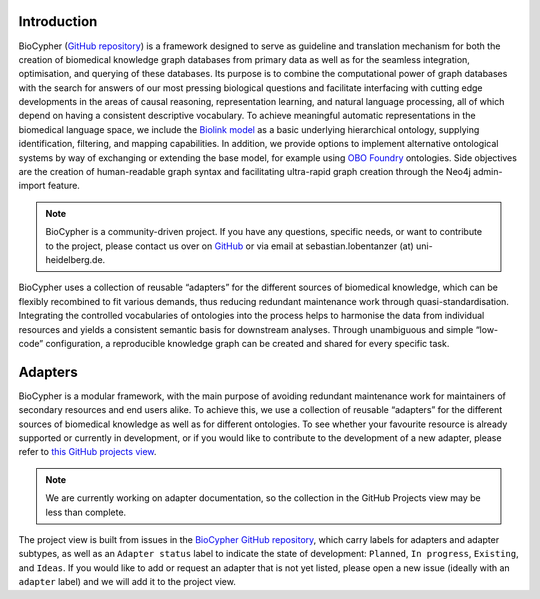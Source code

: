.. image:: biocypher-open-graph.png

############
Introduction
############

BioCypher (`GitHub repository <https://github.com/saezlab/BioCypher>`_) is a
framework designed to serve as guideline and translation mechanism for both the
creation of biomedical knowledge graph databases from primary data as well as
for the seamless integration, optimisation, and querying of these databases. Its
purpose is to combine the computational power of graph databases with the search
for answers of our most pressing biological questions and facilitate interfacing
with cutting edge developments in the areas of causal reasoning, representation
learning, and natural language processing, all of which depend on having a
consistent descriptive vocabulary. To achieve meaningful automatic
representations in the biomedical language space, we include the `Biolink model
<https://biolink.github.io/biolink-model/>`_ as a basic underlying hierarchical
ontology, supplying identification, filtering, and mapping capabilities. In
addition, we provide options to implement alternative ontological systems by way
of exchanging or extending the base model, for example using `OBO Foundry
<https://obofoundry.org>`_ ontologies. Side objectives are the creation of
human-readable graph syntax and facilitating ultra-rapid graph creation through
the Neo4j admin-import feature.

.. Note::

   BioCypher is a community-driven project. If you have any questions, specific
   needs, or want to contribute to the project, please contact us over on
   `GitHub <https://github.com/saezlab/BioCypher>`_ or via email at
   sebastian.lobentanzer (at) uni-heidelberg.de.

.. figure:: ../graphical_abstract.png
   :width: 70%
   :align: center
   :alt: BioCypher graphical abstract

   BioCypher uses a collection of reusable “adapters” for the different sources
   of biomedical knowledge, which can be flexibly recombined to fit various
   demands, thus reducing redundant maintenance work through
   quasi-standardisation.  Integrating the controlled vocabularies of ontologies
   into the process helps to harmonise the data from individual resources and
   yields a consistent semantic basis for downstream analyses. Through
   unambiguous and simple “low-code” configuration, a reproducible knowledge
   graph can be created and shared for every specific task.


.. _adapters:

########
Adapters
########

BioCypher is a modular framework, with the main purpose of avoiding redundant
maintenance work for maintainers of secondary resources and end users alike. To
achieve this, we use a collection of reusable “adapters” for the different
sources of biomedical knowledge as well as for different ontologies. To see
whether your favourite resource is already supported or currently in
development, or if you would like to contribute to the development of a new
adapter, please refer to `this GitHub projects view
<https://github.com/orgs/saezlab/projects/5/views/6>`_.

.. Note::
   We are currently working on adapter documentation, so the collection in the
   GitHub Projects view may be less than complete.

The project view is built from issues in the `BioCypher GitHub repository
<https://github.com/saezlab/BioCypher/issues>`_, which carry labels for adapters
and adapter subtypes, as well as an ``Adapter status`` label to indicate the state
of development: ``Planned``, ``In progress``, ``Existing``, and ``Ideas``. If you would
like to add or request an adapter that is not yet listed, please open a new
issue (ideally with an ``adapter`` label) and we will add it to the project view.
